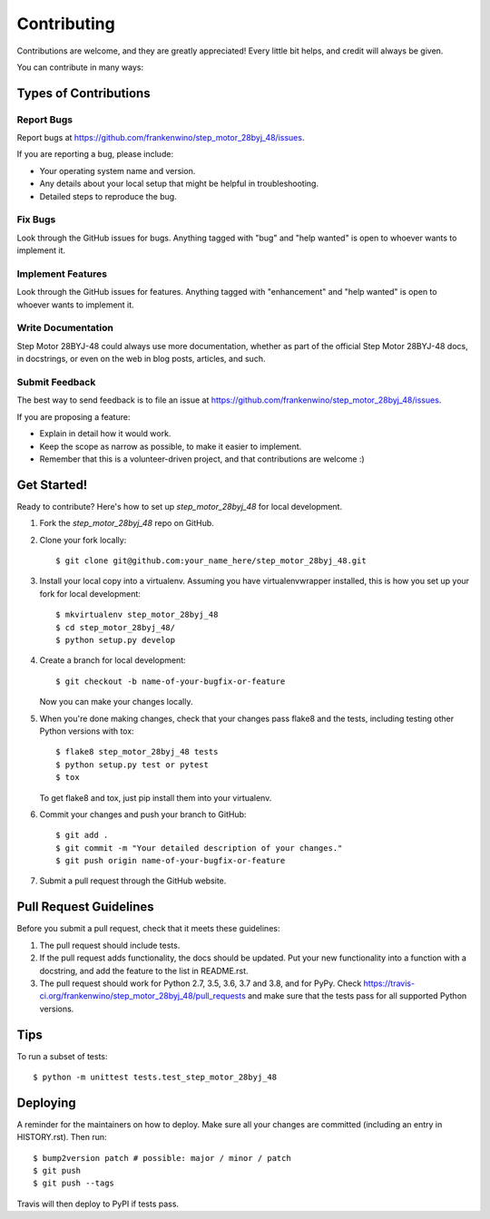 .. highlight:: shell

============
Contributing
============

Contributions are welcome, and they are greatly appreciated! Every little bit
helps, and credit will always be given.

You can contribute in many ways:

Types of Contributions
----------------------

Report Bugs
~~~~~~~~~~~

Report bugs at https://github.com/frankenwino/step_motor_28byj_48/issues.

If you are reporting a bug, please include:

* Your operating system name and version.
* Any details about your local setup that might be helpful in troubleshooting.
* Detailed steps to reproduce the bug.

Fix Bugs
~~~~~~~~

Look through the GitHub issues for bugs. Anything tagged with "bug" and "help
wanted" is open to whoever wants to implement it.

Implement Features
~~~~~~~~~~~~~~~~~~

Look through the GitHub issues for features. Anything tagged with "enhancement"
and "help wanted" is open to whoever wants to implement it.

Write Documentation
~~~~~~~~~~~~~~~~~~~

Step Motor 28BYJ-48 could always use more documentation, whether as part of the
official Step Motor 28BYJ-48 docs, in docstrings, or even on the web in blog posts,
articles, and such.

Submit Feedback
~~~~~~~~~~~~~~~

The best way to send feedback is to file an issue at https://github.com/frankenwino/step_motor_28byj_48/issues.

If you are proposing a feature:

* Explain in detail how it would work.
* Keep the scope as narrow as possible, to make it easier to implement.
* Remember that this is a volunteer-driven project, and that contributions
  are welcome :)

Get Started!
------------

Ready to contribute? Here's how to set up `step_motor_28byj_48` for local development.

1. Fork the `step_motor_28byj_48` repo on GitHub.
2. Clone your fork locally::

    $ git clone git@github.com:your_name_here/step_motor_28byj_48.git

3. Install your local copy into a virtualenv. Assuming you have virtualenvwrapper installed, this is how you set up your fork for local development::

    $ mkvirtualenv step_motor_28byj_48
    $ cd step_motor_28byj_48/
    $ python setup.py develop

4. Create a branch for local development::

    $ git checkout -b name-of-your-bugfix-or-feature

   Now you can make your changes locally.

5. When you're done making changes, check that your changes pass flake8 and the
   tests, including testing other Python versions with tox::

    $ flake8 step_motor_28byj_48 tests
    $ python setup.py test or pytest
    $ tox

   To get flake8 and tox, just pip install them into your virtualenv.

6. Commit your changes and push your branch to GitHub::

    $ git add .
    $ git commit -m "Your detailed description of your changes."
    $ git push origin name-of-your-bugfix-or-feature

7. Submit a pull request through the GitHub website.

Pull Request Guidelines
-----------------------

Before you submit a pull request, check that it meets these guidelines:

1. The pull request should include tests.
2. If the pull request adds functionality, the docs should be updated. Put
   your new functionality into a function with a docstring, and add the
   feature to the list in README.rst.
3. The pull request should work for Python 2.7, 3.5, 3.6, 3.7 and 3.8, and for PyPy. Check
   https://travis-ci.org/frankenwino/step_motor_28byj_48/pull_requests
   and make sure that the tests pass for all supported Python versions.

Tips
----

To run a subset of tests::


    $ python -m unittest tests.test_step_motor_28byj_48

Deploying
---------

A reminder for the maintainers on how to deploy.
Make sure all your changes are committed (including an entry in HISTORY.rst).
Then run::

$ bump2version patch # possible: major / minor / patch
$ git push
$ git push --tags

Travis will then deploy to PyPI if tests pass.
